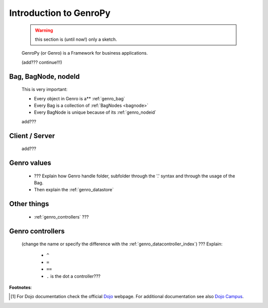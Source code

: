 .. _genro_introduction:

=======================
Introduction to GenroPy
=======================

    .. warning:: this section is (until now!) only a sketch.
    
    GenroPy (or Genro) is a Framework for business applications.
    
    (add??? continue!!!)
    
Bag, BagNode, nodeId
====================

    This is very important: 
    
    * Every object in Genro is a** :ref:`genro_bag`
    * Every Bag is a collection of :ref:`BagNodes <bagnode>`
    * Every BagNode is unique because of its :ref:`genro_nodeid`
    
    add???
    
Client / Server
===============
    
    add???
    
Genro values
============

    * ??? Explain how Genro handle folder, subfolder through the '.' syntax and through the usage of the Bag.
    * Then explain the :ref:`genro_datastore`
    
Other things
============
    
    * :ref:`genro_controllers` ???
    
.. _genro_controllers:

Genro controllers
=================

    (change the name or specify the difference with the :ref:`genro_datacontroller_index`)
    ??? Explain:
    
        - ``^``
        
        - ``=``
        
        - ``==``
        
        - ``.`` is the dot a controller???
        
**Footnotes**:

.. [#] For Dojo documentation check the official Dojo_ webpage. For additional documentation see also `Dojo Campus`_.
    
    .. _Dojo: http://www.dojotoolkit.org/
    .. _Dojo Campus: http://dojocampus.org/
